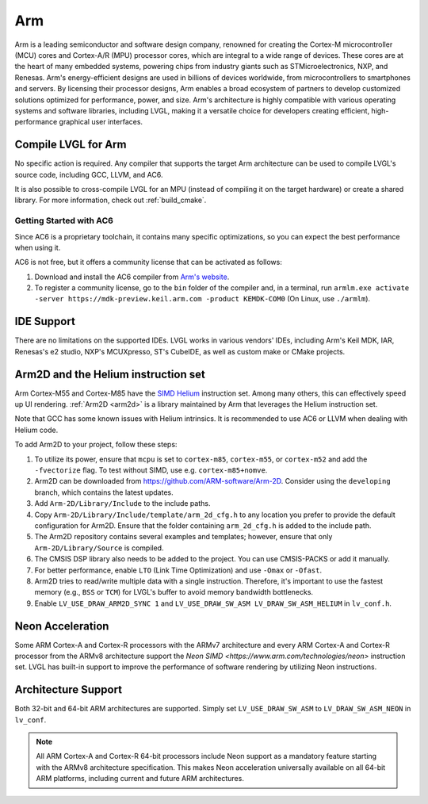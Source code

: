 .. _arm:

===
Arm
===

Arm is a leading semiconductor and software design company, renowned for creating the Cortex-M microcontroller (MCU) cores and Cortex-A/R (MPU) processor cores, which are integral to a wide range of devices. These cores are at the heart of many embedded systems, powering chips from industry giants such as STMicroelectronics, NXP, and Renesas. Arm's energy-efficient designs are used in billions of devices worldwide, from microcontrollers to smartphones and servers. By licensing their processor designs, Arm enables a broad ecosystem of partners to develop customized solutions optimized for performance, power, and size. Arm's architecture is highly compatible with various operating systems and software libraries, including LVGL, making it a versatile choice for developers creating efficient, high-performance graphical user interfaces.

Compile LVGL for Arm
--------------------

No specific action is required. Any compiler that supports the target Arm architecture can be used to compile LVGL's source code, including GCC, LLVM, and AC6.

It is also possible to cross-compile LVGL for an MPU (instead of compiling it on the target hardware) or create a shared library. For more information, check out :ref:`build_cmake`.

Getting Started with AC6
~~~~~~~~~~~~~~~~~~~~~~~~

Since AC6 is a proprietary toolchain, it contains many specific optimizations, so you can expect the best performance when using it.

AC6 is not free, but it offers a community license that can be activated as follows:

1. Download and install the AC6 compiler from `Arm's website <https://developer.arm.com/Tools%20and%20Software/Arm%20Compiler%20for%20Embedded>`__.
2. To register a community license, go to the ``bin`` folder of the compiler and, in a terminal, run ``armlm.exe activate -server https://mdk-preview.keil.arm.com -product KEMDK-COM0`` (On Linux, use ``./armlm``).

IDE Support
-----------

There are no limitations on the supported IDEs. LVGL works in various vendors' IDEs, including Arm's Keil MDK, IAR, Renesas's e2 studio, NXP's MCUXpresso, ST's CubeIDE, as well as custom make or CMake projects.

Arm2D and the Helium instruction set
------------------------------------

Arm Cortex-M55 and Cortex-M85 have the `SIMD Helium <https://www.arm.com/technologies/helium>`__ instruction set.
Among many others, this can effectively speed up UI rendering. :ref:`Arm2D <arm2d>` is a library maintained by Arm that leverages the Helium instruction set.

Note that GCC has some known issues with Helium intrinsics. It is recommended to use AC6 or LLVM when dealing with Helium code.


To add Arm2D to your project, follow these steps:

1. To utilize its power, ensure that ``mcpu`` is set to ``cortex-m85``, ``cortex-m55``, or ``cortex-m52`` and add the ``-fvectorize`` flag. To test without SIMD, use e.g. ``cortex-m85+nomve``.
2. Arm2D can be downloaded from `https://github.com/ARM-software/Arm-2D <https://github.com/ARM-software/Arm-2D>`__. Consider using the ``developing`` branch, which contains the latest updates.
3. Add ``Arm-2D/Library/Include`` to the include paths.
4. Copy ``Arm-2D/Library/Include/template/arm_2d_cfg.h`` to any location you prefer to provide the default configuration for Arm2D. Ensure that the folder containing ``arm_2d_cfg.h`` is added to the include path.
5. The Arm2D repository contains several examples and templates; however, ensure that only ``Arm-2D/Library/Source`` is compiled.
6. The CMSIS DSP library also needs to be added to the project. You can use CMSIS-PACKS or add it manually.
7. For better performance, enable ``LTO`` (Link Time Optimization) and use ``-Omax`` or ``-Ofast``.
8. Arm2D tries to read/write multiple data with a single instruction. Therefore, it's important to use the fastest memory (e.g., ``BSS`` or ``TCM``) for LVGL's buffer to avoid memory bandwidth bottlenecks.
9. Enable ``LV_USE_DRAW_ARM2D_SYNC 1`` and ``LV_USE_DRAW_SW_ASM LV_DRAW_SW_ASM_HELIUM`` in ``lv_conf.h``.

Neon Acceleration
-----------------

Some ARM Cortex-A and Cortex-R processors with the ARMv7 architecture and every ARM Cortex-A and Cortex-R processor from the ARMv8 architecture support the `Neon SIMD <https://www.arm.com/technologies/neon>` instruction set.
LVGL has built-in support to improve the performance of software rendering by utilizing Neon instructions.

Architecture Support
--------------------

Both 32-bit and 64-bit ARM architectures are supported. Simply set ``LV_USE_DRAW_SW_ASM`` to ``LV_DRAW_SW_ASM_NEON`` in ``lv_conf``.

.. note::
   All ARM Cortex-A and Cortex-R 64-bit processors include Neon support as a mandatory feature starting with the ARMv8 architecture specification. This makes Neon acceleration universally available on all 64-bit ARM platforms, including current and future ARM architectures.

